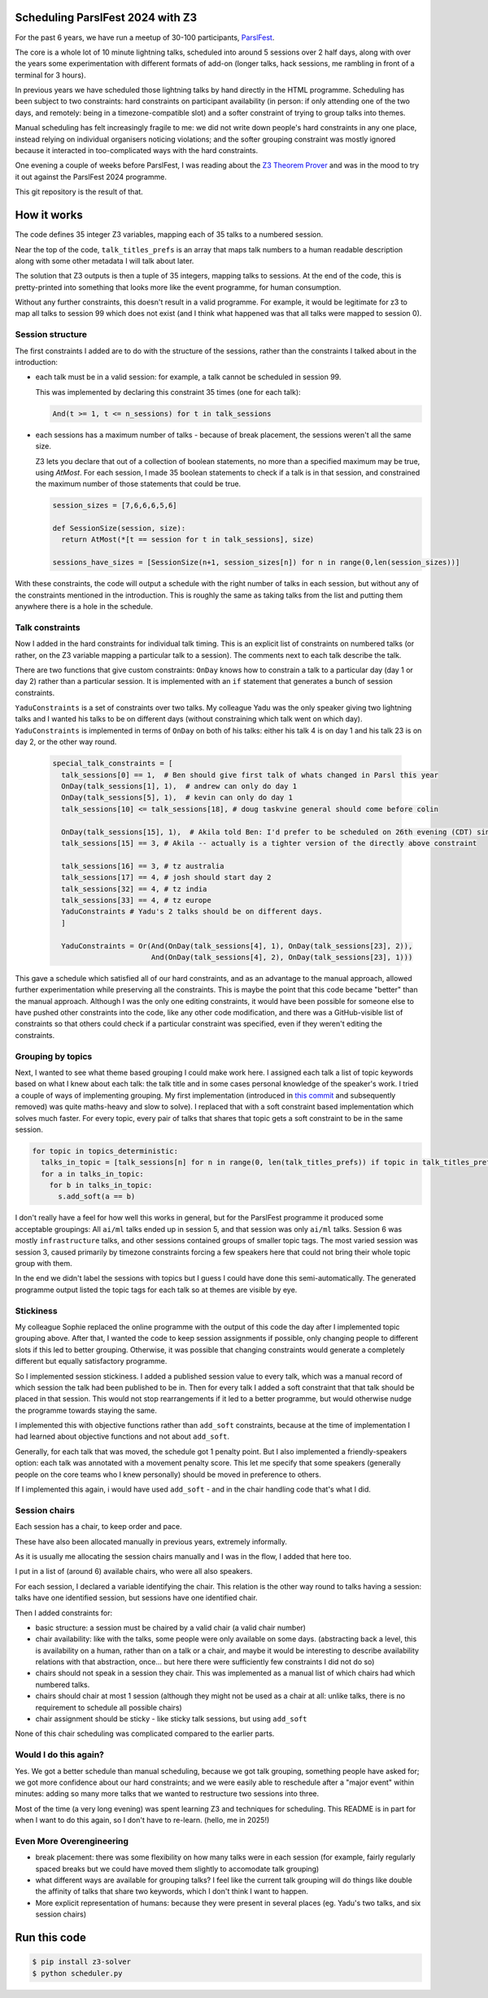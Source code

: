 Scheduling ParslFest 2024 with Z3
=================================

For the past 6 years, we have run a meetup of 30-100 participants, `ParslFest <http://parsl-project.org/parslfest.html>`_.

The core is a whole lot of 10 minute lightning talks, scheduled into around 5 sessions over 2 half days, along with over the years some experimentation with different formats of add-on (longer talks, hack sessions, me rambling in front of a terminal for 3 hours).

In previous years we have scheduled those lightning talks by hand directly in the HTML programme. Scheduling has been subject to two constraints: hard constraints on participant availability (in person: if only attending one of the two days, and remotely: being in a timezone-compatible slot) and a softer constraint of trying to group talks into themes.

Manual scheduling has felt increasingly fragile to me: we did not write down people's hard constraints in any one place, instead relying on individual organisers noticing violations; and the softer grouping constraint was mostly ignored because it interacted in too-complicated ways with the hard constraints.

One evening a couple of weeks before ParslFest, I was reading about the `Z3 Theorem Prover <https://github.com/Z3Prover/z3>`_ and was in the mood to try it out against the ParslFest 2024 programme.

This git repository is the result of that.

How it works
============

The code defines 35 integer Z3 variables, mapping each of 35 talks to a numbered session.

Near the top of the code, ``talk_titles_prefs`` is an array that maps talk numbers to a human readable description along with some other metadata I will talk about later.

The solution that Z3 outputs is then a tuple of 35 integers, mapping talks to sessions. At the end of the code, this is pretty-printed into something that looks more like the event programme, for human consumption.

Without any further constraints, this doesn't result in a valid programme. For example, it would be legitimate for z3 to map all talks to session 99 which does not exist (and I think what happened was that all talks were mapped to session 0).

Session structure
-----------------

The first constraints I added are to do with the structure of the sessions, rather than the constraints I talked about in the introduction:

* each talk must be in a valid session: for example, a talk cannot be scheduled in session 99.

  This was implemented by declaring this constraint 35 times (one for each talk):

  .. code-block::

    And(t >= 1, t <= n_sessions) for t in talk_sessions


* each sessions has a maximum number of talks - because of break placement, the sessions weren't all the same size.

  Z3 lets you declare that out of a collection of boolean statements, no more than a specified maximum may be true, using `AtMost`. For each session, I made 35 boolean statements to check if a talk is in that session, and constrained the maximum number of those statements that could be true.
 
  .. code-block::

    session_sizes = [7,6,6,6,5,6]

    def SessionSize(session, size):
      return AtMost(*[t == session for t in talk_sessions], size)

    sessions_have_sizes = [SessionSize(n+1, session_sizes[n]) for n in range(0,len(session_sizes))]

With these constraints, the code will output a schedule with the right number of talks in each session, but without any of the constraints mentioned in the introduction. This is roughly the same as taking talks from the list and putting them anywhere there is a hole in the schedule.

Talk constraints
----------------

Now I added in the hard constraints for individual talk timing. This is an explicit list of constraints on numbered talks (or rather, on the Z3 variable mapping a particular talk to a session). The comments next to each talk describe the talk.

There are two functions that give custom constraints: ``OnDay`` knows how to constrain a talk to a particular day (day 1 or day 2) rather than a particular session. It is implemented with an ``if`` statement that generates a bunch of session constraints.

``YaduConstraints`` is a set of constraints over two talks. My colleague Yadu was the only speaker giving two lightning talks and I wanted his talks to be on different days (without constraining which talk went on which day). ``YaduConstraints`` is implemented in terms of ``OnDay`` on both of his talks: either his talk 4 is on day 1 and his talk 23 is on day 2, or the other way round.

  .. code-block::

    special_talk_constraints = [
      talk_sessions[0] == 1,  # Ben should give first talk of whats changed in Parsl this year
      OnDay(talk_sessions[1], 1),  # andrew can only do day 1
      OnDay(talk_sessions[5], 1),  # kevin can only do day 1
      talk_sessions[10] <= talk_sessions[18], # doug taskvine general should come before colin

      OnDay(talk_sessions[15], 1),  # Akila told Ben: I'd prefer to be scheduled on 26th evening (CDT) since I've a conflict on 27th.
      talk_sessions[15] == 3, # Akila -- actually is a tighter version of the directly above constraint

      talk_sessions[16] == 3, # tz australia
      talk_sessions[17] == 4, # josh should start day 2
      talk_sessions[32] == 4, # tz india
      talk_sessions[33] == 4, # tz europe
      YaduConstraints # Yadu's 2 talks should be on different days.
      ]

      YaduConstraints = Or(And(OnDay(talk_sessions[4], 1), OnDay(talk_sessions[23], 2)),
                           And(OnDay(talk_sessions[4], 2), OnDay(talk_sessions[23], 1)))


This gave a schedule which satisfied all of our hard constraints, and as an advantage to the manual approach, allowed further experimentation while preserving all the constraints. This is maybe the point that this code became "better" than the manual approach. Although I was the only one editing constraints, it would have been possible for someone else to have pushed other constraints into the code, like any other code modification, and there was a GitHub-visible list of constraints so that others could check if a particular constraint was specified, even if they weren't editing the constraints.

Grouping by topics
------------------

Next, I wanted to see what theme based grouping I could make work here. I assigned each talk a list of topic keywords based on what I knew about each talk: the talk title and in some cases personal knowledge of the speaker's work. I tried a couple of ways of implementing grouping. My first implementation (introduced in `this commit <https://github.com/benclifford/parslfest-2024-z3-schedule/commit/6746bb0f296bf6bc750d9e0326e3627c100bfb00#diff-e875a684611661e9011e4e179a1c6c2c398a3bd2148862694388a87e7b3a55e3R150>`_ and subsequently removed) was quite maths-heavy and slow to solve). I replaced that with a soft constraint based implementation which solves much faster. For every topic, every pair of talks that shares that topic gets a soft constraint to be in the same session.

.. code-block::

  for topic in topics_deterministic:
    talks_in_topic = [talk_sessions[n] for n in range(0, len(talk_titles_prefs)) if topic in talk_titles_prefs[n][3]]
    for a in talks_in_topic:
      for b in talks_in_topic:
        s.add_soft(a == b)

I don't really have a feel for how well this works in general, but for the ParslFest programme it produced some acceptable groupings: All ``ai/ml`` talks ended up in session 5, and that session was only ``ai/ml`` talks. Session 6 was mostly ``infrastructure`` talks, and other sessions contained groups of smaller topic tags. The most varied session was session 3, caused primarily by timezone constraints forcing a few speakers here that could not bring their whole topic group with them.

In the end we didn't label the sessions with topics but I guess I could have done this semi-automatically. The generated programme output listed the topic tags for each talk so at themes are visible by eye.


Stickiness
----------

My colleague Sophie replaced the online programme with the output of this code the day after I implemented topic grouping above. After that, I wanted the code to keep session assignments if possible, only changing people to different slots if this led to better grouping. Otherwise, it was possible that changing constraints would generate a completely different but equally satisfactory programme.

So I implemented session stickiness. I added a published session value to every talk, which was a manual record of which session the talk had been published to be in. Then for every talk I added a soft constraint that that talk should be placed in that session. This would not stop rearrangements if it led to a better programme, but would otherwise nudge the programme towards staying the same.

I implemented this with objective functions rather than ``add_soft`` constraints, because at the time of implementation I had learned about objective functions and not about ``add_soft``. 

Generally, for each talk that was moved, the schedule got 1 penalty point. But I also implemented a friendly-speakers option: each talk was annotated with a movement penalty score. This let me specify that some speakers (generally people on the core teams who I knew personally) should be moved in preference to others.

If I implemented this again, i would have used ``add_soft`` - and in the chair handling code that's what I did.


Session chairs
--------------

Each session has a chair, to keep order and pace.

These have also been allocated manually in previous years, extremely informally.

As it is usually me allocating the session chairs manually and I was in the flow, I added that here too.

I put in a list of (around 6) available chairs, who were all also speakers.

For each session, I declared a variable identifying the chair. This relation is the other way round to talks having a session: talks have one identified session, but sessions have one identified chair.

Then I added constraints for:

* basic structure: a session must be chaired by a valid chair (a valid chair number)

* chair availability: like with the talks, some people were only available on some days. (abstracting back a level, this is availability on a human, rather than on a talk or a chair, and maybe it would be interesting to describe availability relations with that abstraction, once... but here there were sufficiently few constraints I did not do so)

* chairs should not speak in a session they chair. This was implemented as a manual list of which chairs had which numbered talks.

* chairs should chair at most 1 session (although they might not be used as a chair at all: unlike talks, there is no requirement to schedule all possible chairs)

* chair assignment should be sticky - like sticky talk sessions, but using ``add_soft``

None of this chair scheduling was complicated compared to the earlier parts.

Would I do this again?
----------------------

Yes. We got a better schedule than manual scheduling, because we got talk grouping, something people have asked for; we got more confidence about our hard constraints; and we were easily able to reschedule after a "major event" within minutes: adding so many more talks that we wanted to restructure two sessions into three.

Most of the time (a very long evening) was spent learning Z3 and techniques for scheduling. This README is in part for when I want to do this again, so I don't have to re-learn. (hello, me in 2025!)

Even More Overengineering
-------------------------

* break placement: there was some flexibility on how many talks were in each session (for example, fairly regularly spaced breaks but we could have moved them slightly to accomodate talk grouping)

* what different ways are available for grouping talks? I feel like the current talk grouping will do things like double the affinity of talks that share two keywords, which I don't think I want to happen.

* More explicit representation of humans: because they were present in several places (eg. Yadu's two talks, and six session chairs)

Run this code
=============


.. code-block::

  $ pip install z3-solver
  $ python scheduler.py 

